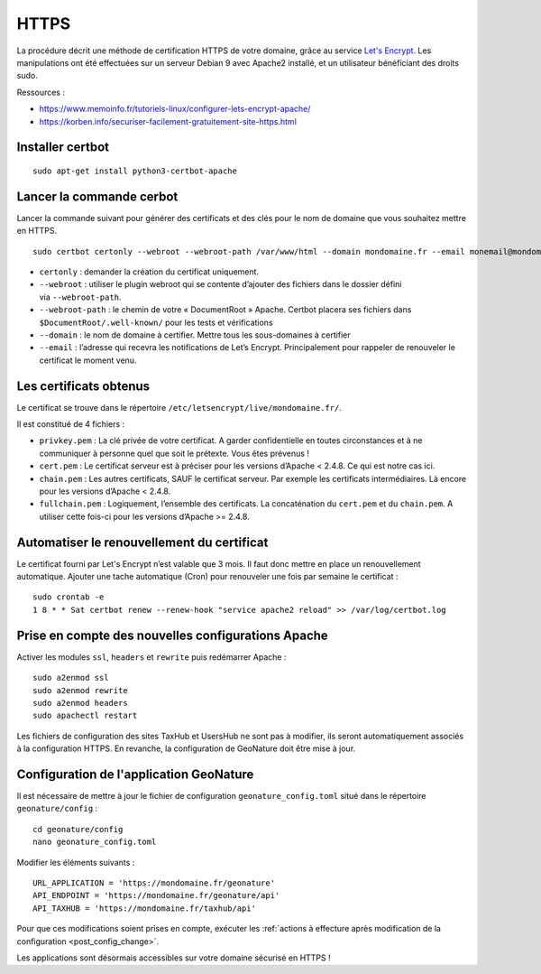 HTTPS
*****

La procédure décrit une méthode de certification HTTPS de votre domaine, grâce au service `Let's Encrypt <https://letsencrypt.org/>`_. Les manipulations ont été effectuées sur un serveur Debian 9 avec Apache2 installé, et un utilisateur bénéficiant des droits sudo.

Ressources : 

- https://www.memoinfo.fr/tutoriels-linux/configurer-lets-encrypt-apache/
- https://korben.info/securiser-facilement-gratuitement-site-https.html


Installer certbot
-----------------

::
 
    sudo apt-get install python3-certbot-apache


Lancer la commande cerbot
-------------------------

Lancer la commande suivant pour générer des certificats et des clés pour le nom de domaine que vous souhaitez mettre en HTTPS.

::
  
    sudo certbot certonly --webroot --webroot-path /var/www/html --domain mondomaine.fr --email monemail@mondomaine.fr
    

- ``certonly`` : demander la création du certificat uniquement.
- ``--webroot`` : utiliser le plugin webroot qui se contente d’ajouter des fichiers dans le dossier défini via ``--webroot-path``.
- ``--webroot-path`` : le chemin de votre « DocumentRoot » Apache. Certbot placera ses fichiers dans ``$DocumentRoot/.well-known/`` pour les tests et vérifications
- ``--domain`` : le nom de domaine à certifier. Mettre tous les sous-domaines à certifier
- ``--email`` : l’adresse qui recevra les notifications de Let’s Encrypt. Principalement pour rappeler de renouveler le certificat le moment venu.


Les certificats obtenus
-----------------------

Le certificat se trouve dans le répertoire ``/etc/letsencrypt/live/mondomaine.fr/``.

Il est constitué de 4 fichiers :

- ``privkey.pem`` : La clé privée de votre certificat. A garder confidentielle en toutes circonstances et à ne communiquer à personne quel que soit le prétexte. Vous êtes prévenus !
- ``cert.pem`` : Le certificat serveur est à préciser pour les versions d’Apache < 2.4.8. Ce qui est notre cas ici.
- ``chain.pem`` : Les autres certificats, SAUF le certificat serveur. Par exemple les certificats intermédiaires. Là encore pour les versions d’Apache < 2.4.8.
- ``fullchain.pem`` : Logiquement, l’ensemble des certificats. La concaténation du ``cert.pem`` et du ``chain.pem``. A utiliser cette fois-ci pour les versions d’Apache >= 2.4.8.


Automatiser le renouvellement du certificat
-------------------------------------------

Le certificat fourni par Let's Encrypt n’est valable que 3 mois. Il faut donc mettre en place un renouvellement automatique.
Ajouter une tache automatique (Cron) pour renouveler une fois par semaine le certificat :

::

    sudo crontab -e
    1 8 * * Sat certbot renew --renew-hook "service apache2 reload" >> /var/log/certbot.log



Prise en compte des nouvelles configurations Apache
---------------------------------------------------

Activer les modules ``ssl``, ``headers`` et ``rewrite`` puis redémarrer Apache :

::

    sudo a2enmod ssl
    sudo a2enmod rewrite
    sudo a2enmod headers
    sudo apachectl restart

Les fichiers de configuration des sites TaxHub et UsersHub ne sont pas à modifier, ils seront automatiquement associés à la configuration HTTPS. En revanche, la configuration de GeoNature doit être mise à jour.


Configuration de l'application GeoNature
----------------------------------------

Il est nécessaire de mettre à jour le fichier de configuration ``geonature_config.toml`` situé dans le répertoire ``geonature/config`` :

:: 
	
  cd geonature/config
  nano geonature_config.toml


Modifier les éléments suivants : 

:: 
	
  URL_APPLICATION = 'https://mondomaine.fr/geonature'
  API_ENDPOINT = 'https://mondomaine.fr/geonature/api'
  API_TAXHUB = 'https://mondomaine.fr/taxhub/api'

Pour que ces modifications soient prises en compte, exécuter les :ref:`actions à effecture après modification de la configuration <post_config_change>`.

Les applications sont désormais accessibles sur votre domaine sécurisé en HTTPS !
